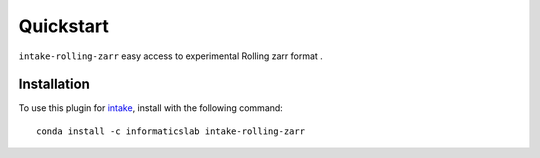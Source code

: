 Quickstart
==========

``intake-rolling-zarr`` easy access to experimental Rolling zarr format .

Installation
------------

To use this plugin for `intake`_, install with the following command::

   conda install -c informaticslab intake-rolling-zarr

.. _intake: https://github.com/ContinuumIO/intake


